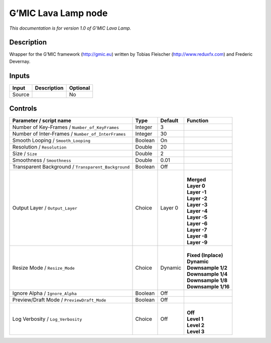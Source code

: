 .. _eu.gmic.LavaLamp:

G’MIC Lava Lamp node
====================

*This documentation is for version 1.0 of G’MIC Lava Lamp.*

Description
-----------

Wrapper for the G’MIC framework (http://gmic.eu) written by Tobias Fleischer (http://www.reduxfx.com) and Frederic Devernay.

Inputs
------

+--------+-------------+----------+
| Input  | Description | Optional |
+========+=============+==========+
| Source |             | No       |
+--------+-------------+----------+

Controls
--------

.. tabularcolumns:: |>{\raggedright}p{0.2\columnwidth}|>{\raggedright}p{0.06\columnwidth}|>{\raggedright}p{0.07\columnwidth}|p{0.63\columnwidth}|

.. cssclass:: longtable

+-----------------------------------------------------+---------+---------+-----------------------+
| Parameter / script name                             | Type    | Default | Function              |
+=====================================================+=========+=========+=======================+
| Number of Key-Frames / ``Number_of_KeyFrames``      | Integer | 3       |                       |
+-----------------------------------------------------+---------+---------+-----------------------+
| Number of Inter-Frames / ``Number_of_InterFrames``  | Integer | 30      |                       |
+-----------------------------------------------------+---------+---------+-----------------------+
| Smooth Looping / ``Smooth_Looping``                 | Boolean | On      |                       |
+-----------------------------------------------------+---------+---------+-----------------------+
| Resolution / ``Resolution``                         | Double  | 20      |                       |
+-----------------------------------------------------+---------+---------+-----------------------+
| Size / ``Size``                                     | Double  | 2       |                       |
+-----------------------------------------------------+---------+---------+-----------------------+
| Smoothness / ``Smoothness``                         | Double  | 0.01    |                       |
+-----------------------------------------------------+---------+---------+-----------------------+
| Transparent Background / ``Transparent_Background`` | Boolean | Off     |                       |
+-----------------------------------------------------+---------+---------+-----------------------+
| Output Layer / ``Output_Layer``                     | Choice  | Layer 0 | |                     |
|                                                     |         |         | | **Merged**          |
|                                                     |         |         | | **Layer 0**         |
|                                                     |         |         | | **Layer -1**        |
|                                                     |         |         | | **Layer -2**        |
|                                                     |         |         | | **Layer -3**        |
|                                                     |         |         | | **Layer -4**        |
|                                                     |         |         | | **Layer -5**        |
|                                                     |         |         | | **Layer -6**        |
|                                                     |         |         | | **Layer -7**        |
|                                                     |         |         | | **Layer -8**        |
|                                                     |         |         | | **Layer -9**        |
+-----------------------------------------------------+---------+---------+-----------------------+
| Resize Mode / ``Resize_Mode``                       | Choice  | Dynamic | |                     |
|                                                     |         |         | | **Fixed (Inplace)** |
|                                                     |         |         | | **Dynamic**         |
|                                                     |         |         | | **Downsample 1/2**  |
|                                                     |         |         | | **Downsample 1/4**  |
|                                                     |         |         | | **Downsample 1/8**  |
|                                                     |         |         | | **Downsample 1/16** |
+-----------------------------------------------------+---------+---------+-----------------------+
| Ignore Alpha / ``Ignore_Alpha``                     | Boolean | Off     |                       |
+-----------------------------------------------------+---------+---------+-----------------------+
| Preview/Draft Mode / ``PreviewDraft_Mode``          | Boolean | Off     |                       |
+-----------------------------------------------------+---------+---------+-----------------------+
| Log Verbosity / ``Log_Verbosity``                   | Choice  | Off     | |                     |
|                                                     |         |         | | **Off**             |
|                                                     |         |         | | **Level 1**         |
|                                                     |         |         | | **Level 2**         |
|                                                     |         |         | | **Level 3**         |
+-----------------------------------------------------+---------+---------+-----------------------+
